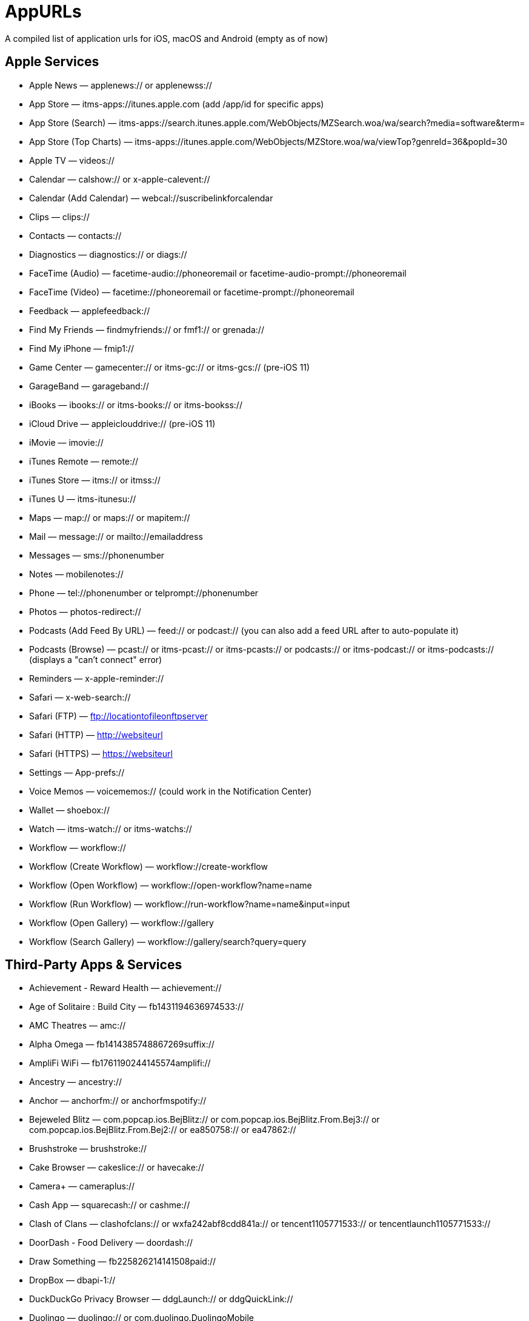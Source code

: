 = AppURLs

A compiled list of application urls for iOS, macOS and Android (empty as of now)

== Apple Services

* Apple News — applenews:// or applenewss://
* App Store — itms-apps://itunes.apple.com (add /app/id for specific apps)
* App Store (Search) — itms-apps://search.itunes.apple.com/WebObjects/MZSearch.woa/wa/search?media=software&term=
* App Store (Top Charts) — itms-apps://itunes.apple.com/WebObjects/MZStore.woa/wa/viewTop?genreId=36&popId=30
* Apple TV — videos://
* Calendar — calshow:// or x-apple-calevent://
* Calendar (Add Calendar) — webcal://suscribelinkforcalendar
* Clips — clips://
* Contacts — contacts://
* Diagnostics — diagnostics:// or diags://
* FaceTime (Audio) — facetime-audio://phoneoremail or facetime-audio-prompt://phoneoremail
* FaceTime (Video) — facetime://phoneoremail or facetime-prompt://phoneoremail
* Feedback — applefeedback://
* Find My Friends — findmyfriends:// or fmf1:// or grenada://
* Find My iPhone — fmip1://
* Game Center — gamecenter:// or itms-gc:// or itms-gcs:// (pre-iOS 11)
* GarageBand — garageband://
* iBooks — ibooks:// or itms-books:// or itms-bookss://
* iCloud Drive — appleiclouddrive:// (pre-iOS 11)
* iMovie — imovie://
* iTunes Remote — remote://
* iTunes Store — itms:// or itmss://
* iTunes U — itms-itunesu://
* Maps — map:// or maps:// or mapitem://
* Mail — message:// or mailto://emailaddress
* Messages — sms://phonenumber
* Notes — mobilenotes://
* Phone — tel://phonenumber or telprompt://phonenumber
* Photos — photos-redirect://
* Podcasts (Add Feed By URL) — feed:// or podcast:// (you can also add a feed URL after to auto-populate it)
* Podcasts (Browse) — pcast:// or itms-pcast:// or itms-pcasts:// or podcasts:// or itms-podcast:// or itms-podcasts:// (displays a "can't connect" error)
* Reminders — x-apple-reminder://
* Safari — x-web-search://
* Safari (FTP) — ftp://locationtofileonftpserver
* Safari (HTTP) — http://websiteurl
* Safari (HTTPS) — https://websiteurl
* Settings — App-prefs://
* Voice Memos — voicememos:// (could work in the Notification Center)
* Wallet — shoebox://
* Watch — itms-watch:// or itms-watchs://
* Workflow — workflow://
* Workflow (Create Workflow) — workflow://create-workflow
* Workflow (Open Workflow) — workflow://open-workflow?name=name
* Workflow (Run Workflow) — workflow://run-workflow?name=name&input=input
* Workflow (Open Gallery) — workflow://gallery
* Workflow (Search Gallery) — workflow://gallery/search?query=query

== Third-Party Apps & Services

* Achievement - Reward Health — achievement://
* Age of Solitaire : Build City — fb1431194636974533://
* AMC Theatres — amc://
* Alpha Omega — fb1414385748867269suffix://
* AmpliFi WiFi — fb1761190244145574amplifi://
* Ancestry — ancestry://
* Anchor — anchorfm:// or anchorfmspotify://
* Bejeweled Blitz — com.popcap.ios.BejBlitz:// or com.popcap.ios.BejBlitz.From.Bej3:// or com.popcap.ios.BejBlitz.From.Bej2:// or ea850758:// or ea47862://
* Brushstroke — brushstroke://
* Cake Browser — cakeslice:// or havecake://
* Camera+ — cameraplus://
* Cash App — squarecash:// or cashme://
* Clash of Clans — clashofclans:// or wxfa242abf8cdd841a:// or tencent1105771533:// or tencentlaunch1105771533://
* DoorDash - Food Delivery — doordash://
* Draw Something — fb225826214141508paid://
* DropBox — dbapi-1://
* DuckDuckGo Privacy Browser — ddgLaunch:// or ddgQuickLink://
* Duolingo — duolingo:// or com.duolingo.DuolingoMobile
* Facebook — fb://
* Facetune — facetune://
* Fandango — fandango://
* Fitbit — fitbit://
* Flickr — flickr://
* Gboard — gboard://
* Gmail - Email by Google — googlegmail://
* Goodreads: Book Reviews — goodreads://
* Google — google://
* Google Assistant — googleassistant://
* Google Calendar — googlecalendar://
* Google Docs — googledocs:// or googledocs-v2:// or com.google.sso.263492796725://
* Google Chrome — googlechrome://
* Google Drive — googledrive://
* Google Earth — googleearth:// or comgoogleearth://
* Google Keep — comgooglekeep://
* Google Maps - GPS Navigation — googlemaps://
* Google Photos — googlephotos://
* Google Sheets — googlesheets://
* Google Translate — googletranslate://
* Google Voice — googlevoice://
* Halide Camera — halide://
* HBO GO — hbogo://
* HBO NOW — hbonow://
* Hulu: Watch TV Shows & Movies — hulu://
* Hyperlapse from Instagram — hyperlapse://
* IMDb Movies & TV — imdb://
* Instagram — instagram://
* LastPass Password Manager — lastpass://
* Launch Center Pro — launch://
* Litely — litely://
* Messenger — fb-messenger://
* MoviePass — moviepass://
* Netflix — nflx://
* PayPal: Mobile Cash — paypal://
* PhotoScan by Google Photos — photoscan://
* Pinterest — pinterest://
* Signal - Private Messenger — sgnl://
* Skype for iPhone — skype://
* Snapchat — snapchat://
* Speedtest by Ookla — speedtest://
* Spotify Music — spotify://
* Steller — steller://
* Tumblr – tumblr://
* Twitch — twitch://
* Twitter — twitter://
* TweetBot for Twitter — tweetbot://
* Vimeo — vimeo://
* VSCO — vsco://
* Waze Navigation & Live Traffic — waze://
* WhatsApp Messenger — whatsapp://
* YouTube: Watch, Listen, Stream — youtube://

== References:

- https://ios.gadgethacks.com/news/always-updated-list-ios-app-url-scheme-names-0184033/
- https://github.com/phynet/iOS-URL-Schemes
